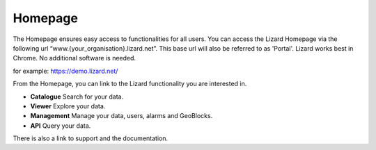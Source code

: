 ==========
Homepage
==========

The Homepage ensures easy access to functionalities for all users.
You can access the Lizard Homepage via the following url “www.{your_organisation}.lizard.net”.  This base url will also be referred to as 'Portal'. 
Lizard works best in Chrome. No additional software is needed. 

for example:
https://demo.lizard.net/


.. image:: /images/a_homepage.jpg

From the Homepage, you can link to the Lizard functionality you are interested in.


* **Catalogue** Search for your data. 
* **Viewer** Explore your data.
* **Management** Manage your data, users, alarms and GeoBlocks.
* **API** Query your data.


There is also a link to support and the documentation. 



